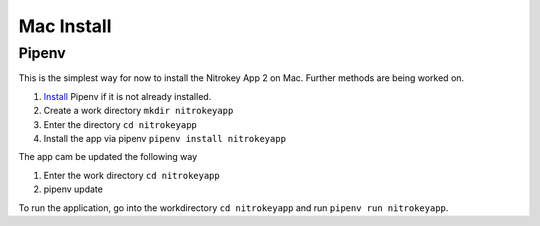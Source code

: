 Mac Install
===========

Pipenv
------

This is the simplest way for now to install the Nitrokey App 2 on Mac. Further methods are being worked on.

1. `Install <https://pipenv.pypa.io/en/latest/installation.htm>`__  Pipenv if it is not already installed.
2. Create a work directory ``mkdir nitrokeyapp``
3. Enter the directory ``cd nitrokeyapp``
4. Install the app via pipenv ``pipenv install nitrokeyapp``

The app cam be updated the following way

1. Enter the work directory ``cd nitrokeyapp``
2. pipenv update

To run the application, go into the workdirectory ``cd nitrokeyapp`` and run ``pipenv run nitrokeyapp``.

